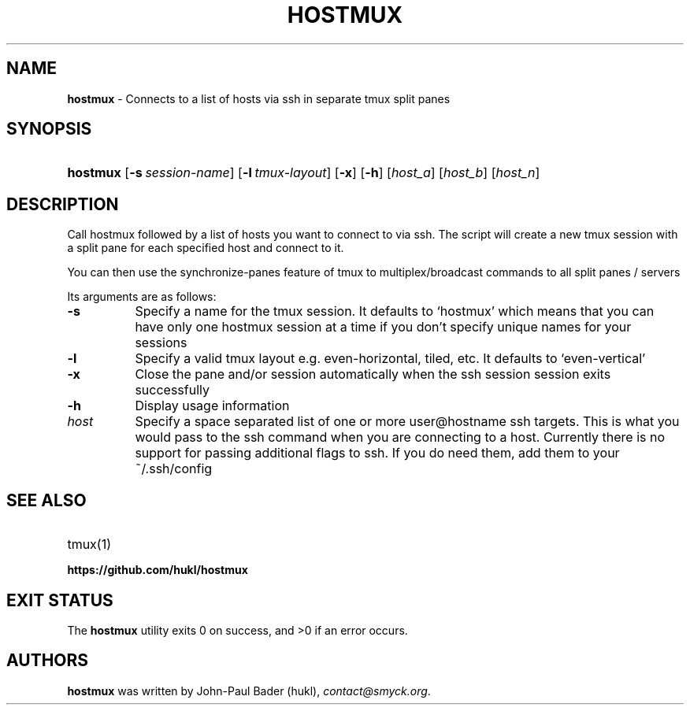 .TH "HOSTMUX" "1" "February 8, 2016" "Mac OS X 10.11" "General Commands Manual"
.nh
.if n .ad l
.SH "NAME"
\fBhostmux\fR
\- Connects to a list of hosts via ssh in separate tmux split panes
.SH "SYNOPSIS"
.HP 8n
\fBhostmux\fR
[\fB\-s\fR\ \fIsession-name\fR]
[\fB\-l\fR\ \fItmux-layout\fR]
[\fB\-x\fR]
[\fB\-h\fR]
[\fIhost_a\fR]
[\fIhost_b\fR]
[\fIhost_n\fR]
.SH "DESCRIPTION"
Call hostmux followed by a list of hosts you want to connect to via ssh.
The script will create a new tmux session with a split pane for each
specified host and connect to it.
.PP
You can then use the synchronize-panes feature of tmux to
multiplex/broadcast commands to all split panes / servers
.PP
Its arguments are as follows:
.TP 8n
\fB\-s\fR
Specify a name for the tmux session. It defaults to
\(oqhostmux\(cq
which means that you can have only one hostmux session at a time if you don't
specify unique names for your sessions
.TP 8n
\fB\-l\fR
Specify a valid tmux layout e.g. even-horizontal, tiled, etc. It defaults
to
\(oqeven-vertical\(cq
.TP 8n
\fB\-x\fR
Close the pane and/or session automatically when the ssh session
session exits successfully
.TP 8n
\fB\-h\fR
Display usage information
.TP 8n
\fIhost\fR
Specify a space separated list of one or more user@hostname ssh targets. This
is what you would pass to the ssh command when you are connecting
to a host. Currently there is no support for passing additional flags
to ssh. If you do need them, add them to your ~/.ssh/config
.SH "SEE ALSO"
.TP 8n
tmux(1)
.br
.TP 8n
\fBhttps://github.com/hukl/hostmux\fR
.SH "EXIT STATUS"
.br
The \fBhostmux\fR utility exits\~0 on success, and\~>0 if an error occurs.
.SH "AUTHORS"
\fBhostmux\fR
was written by
John-Paul Bader (hukl),
\fIcontact@smyck.org\fR.
.sp
